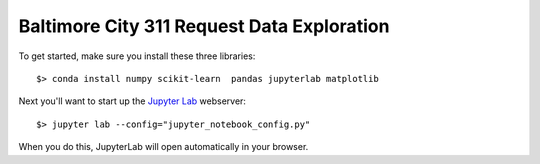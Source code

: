 Baltimore City 311 Request Data Exploration
===========================================

To get started, make sure you install these three libraries::

    $> conda install numpy scikit-learn  pandas jupyterlab matplotlib


Next you'll want to start up the `Jupyter Lab <https://jupyterlab.readthedocs.io/en/latest/>`_ webserver::

    $> jupyter lab --config="jupyter_notebook_config.py"

When you do this, JupyterLab will open automatically in your browser.
